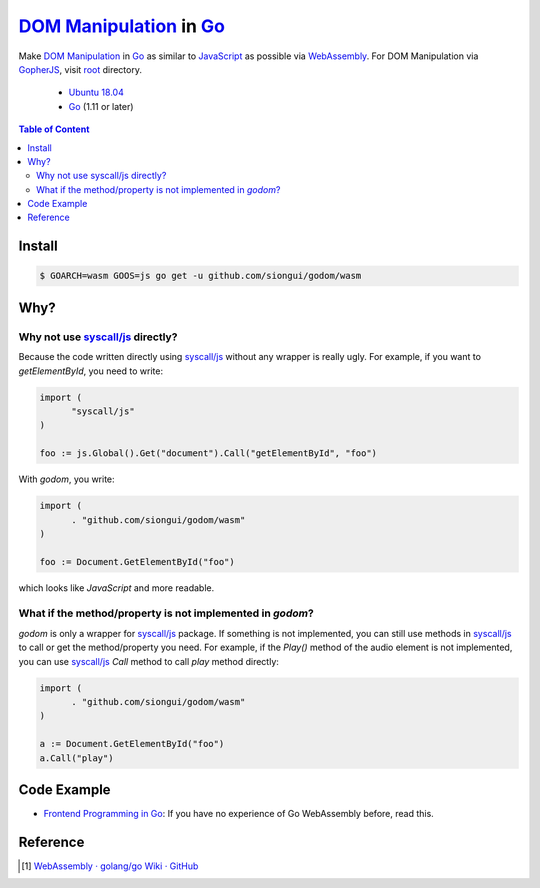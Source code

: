 ==========================
`DOM Manipulation`_ in Go_
==========================

.. image:: https://img.shields.io/badge/Language-Go-blue.svg
   :target: https://golang.org/

.. image:: https://godoc.org/github.com/siongui/godom/wasm?status.png
   :target: https://godoc.org/github.com/siongui/godom/wasm

.. image:: https://api.travis-ci.org/siongui/godom.png?branch=master
   :target: https://travis-ci.org/siongui/godom

.. image:: https://goreportcard.com/badge/github.com/siongui/godom/wasm
   :target: https://goreportcard.com/report/github.com/siongui/godom/wasm

.. image:: https://img.shields.io/badge/license-Unlicense-blue.svg
   :target: https://raw.githubusercontent.com/siongui/godom/master/UNLICENSE

.. image:: https://img.shields.io/badge/Status-Beta-brightgreen.svg

.. image:: https://img.shields.io/twitter/url/https/github.com/siongui/godom.svg?style=social
   :target: https://twitter.com/intent/tweet?text=Wow:&url=%5Bobject%20Object%5D

Make `DOM Manipulation`_ in Go_ as similar to JavaScript_ as possible via
WebAssembly_. For DOM Manipulation via GopherJS_, visit root_ directory.

  - `Ubuntu 18.04`_
  - Go_ (1.11 or later)

.. contents:: **Table of Content**

Install
+++++++

.. code-block:: bash

  $ GOARCH=wasm GOOS=js go get -u github.com/siongui/godom/wasm


Why?
++++


Why not use `syscall/js`_ directly?
###################################

Because the code written directly using `syscall/js`_ without any wrapper is
really ugly. For example, if you want to *getElementById*, you need to write:

.. code-block:: go

  import (
  	"syscall/js"
  )

  foo := js.Global().Get("document").Call("getElementById", "foo")

With *godom*, you write:

.. code-block:: go

  import (
  	. "github.com/siongui/godom/wasm"
  )

  foo := Document.GetElementById("foo")

which looks like *JavaScript* and more readable.


What if the method/property is not implemented in *godom*?
##########################################################

*godom* is only a wrapper for `syscall/js`_ package. If something is not
implemented, you can still use methods in `syscall/js`_ to call or get the
method/property you need. For example, if the *Play()* method of the audio
element is not implemented, you can use `syscall/js`_ *Call* method to call
*play* method directly:

.. code-block:: go

  import (
  	. "github.com/siongui/godom/wasm"
  )

  a := Document.GetElementById("foo")
  a.Call("play")


Code Example
++++++++++++

- `Frontend Programming in Go`_: If you have no experience of Go WebAssembly
  before, read this.


Reference
+++++++++

.. [1] `WebAssembly · golang/go Wiki · GitHub <https://github.com/golang/go/wiki/WebAssembly>`_


.. %s/o \*Object/v Value/gc

.. _DOM Manipulation: https://www.google.com/search?q=DOM+Manipulation
.. _Go: https://golang.org/
.. _JavaScript: https://www.google.com/search?q=JavaScript
.. _syscall/js: https://godoc.org/syscall/js
.. _GopherJS: http://www.gopherjs.org/
.. _WebAssembly: https://duckduckgo.com/?q=webassembly
.. _root: https://github.com/siongui/godom
.. _Ubuntu 18.04: http://releases.ubuntu.com/18.04/
.. _UNLICENSE: http://unlicense.org/
.. _Frontend Programming in Go: https://siongui.github.io/2017/12/04/frontend-programming-in-go/
